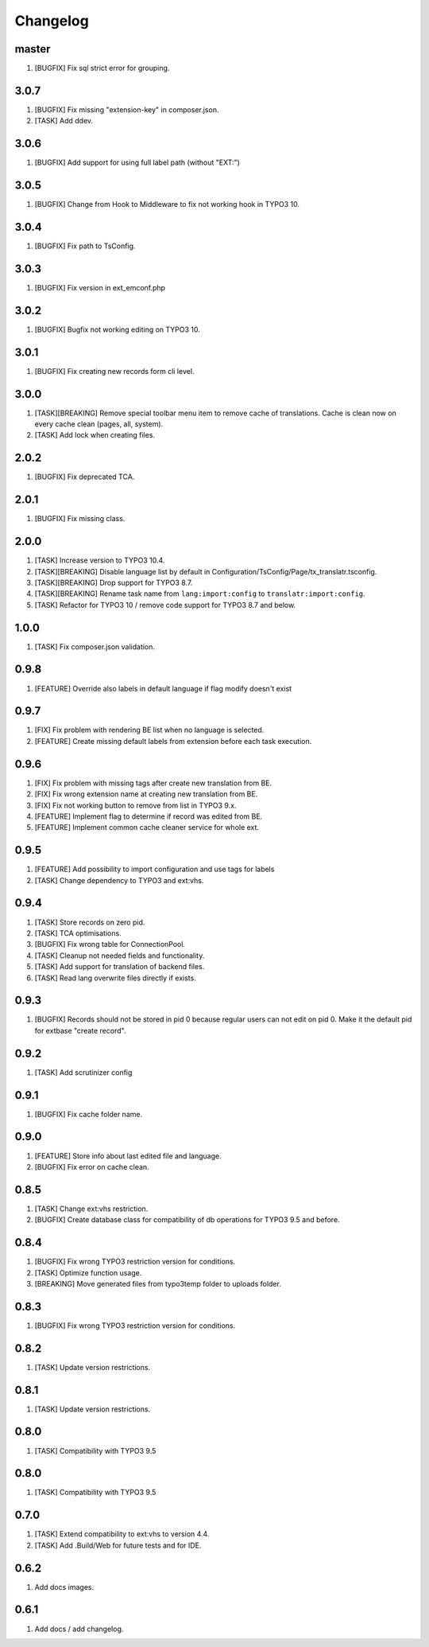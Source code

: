 Changelog
---------

master
~~~~~~

1) [BUGFIX] Fix sql strict error for grouping.

3.0.7
~~~~~

1) [BUGFIX] Fix missing "extension-key" in composer.json.
2) [TASK] Add ddev.

3.0.6
~~~~~

1) [BUGFIX] Add support for using full label path (without "EXT:")


3.0.5
~~~~~

1) [BUGFIX] Change from Hook to Middleware to fix not working hook in TYPO3 10.

3.0.4
~~~~~

1) [BUGFIX] Fix path to TsConfig.

3.0.3
~~~~~

1) [BUGFIX] Fix version in ext_emconf.php

3.0.2
~~~~~

1) [BUGFIX] Bugfix not working editing on TYPO3 10.

3.0.1
~~~~~

1) [BUGFIX] Fix creating new records form cli level.

3.0.0
~~~~~

1) [TASK][BREAKING] Remove special toolbar menu item to remove cache of translations. Cache is clean now on every cache clean (pages, all, system).
2) [TASK] Add lock when creating files.

2.0.2
~~~~~

1) [BUGFIX] Fix deprecated TCA.

2.0.1
~~~~~

1) [BUGFIX] Fix missing class.

2.0.0
~~~~~

1) [TASK] Increase version to TYPO3 10.4.
2) [TASK][BREAKING] Disable language list by default in Configuration/TsConfig/Page/tx_translatr.tsconfig.
3) [TASK][BREAKING] Drop support for TYPO3 8.7.
4) [TASK][BREAKING] Rename task name from ``lang:import:config`` to ``translatr:import:config``.
5) [TASK] Refactor for TYPO3 10 / remove code support for TYPO3 8.7 and below.

1.0.0
~~~~~

1) [TASK] Fix composer.json validation.

0.9.8
~~~~~

1) [FEATURE] Override also labels in default language if flag modify doesn't exist

0.9.7
~~~~~

1) [FIX] Fix problem with rendering BE list when no language is selected.
2) [FEATURE] Create missing default labels from extension before each task execution.

0.9.6
~~~~~

1) [FIX] Fix problem with missing tags after create new translation from BE.
2) [FIX] Fix wrong extension name at creating new translation from BE.
3) [FIX] Fix not working button to remove from list in TYPO3 9.x.
4) [FEATURE] Implement flag to determine if record was edited from BE.
5) [FEATURE] Implement common cache cleaner service for whole ext.

0.9.5
~~~~~

1) [FEATURE] Add possibility to import configuration and use tags for labels
2) [TASK] Change dependency to TYPO3 and ext:vhs.

0.9.4
~~~~~
1) [TASK] Store records on zero pid.
2) [TASK] TCA optimisations.
3) [BUGFIX] Fix wrong table for ConnectionPool.
4) [TASK] Cleanup not needed fields and functionality.
5) [TASK] Add support for translation of backend files.
6) [TASK] Read lang overwrite files directly if exists.

0.9.3
~~~~~
1) [BUGFIX] Records should not be stored in pid 0 because regular users can not edit on pid 0.
   Make it the default pid for extbase "create record".

0.9.2
~~~~~
1) [TASK] Add scrutinizer config

0.9.1
~~~~~
1) [BUGFIX] Fix cache folder name.

0.9.0
~~~~~
1) [FEATURE] Store info about last edited file and language.
2) [BUGFIX] Fix error on cache clean.

0.8.5
~~~~~
1) [TASK] Change ext:vhs restriction.
2) [BUGFIX] Create database class for compatibility of db operations for TYPO3 9.5 and before.

0.8.4
~~~~~
1) [BUGFIX] Fix wrong TYPO3 restriction version for conditions.
2) [TASK] Optimize function usage.
3) [BREAKING] Move generated files from typo3temp folder to uploads folder.

0.8.3
~~~~~
1) [BUGFIX] Fix wrong TYPO3 restriction version for conditions.

0.8.2
~~~~~
1) [TASK] Update version restrictions.

0.8.1
~~~~~
1) [TASK] Update version restrictions.

0.8.0
~~~~~
1) [TASK] Compatibility with TYPO3 9.5

0.8.0
~~~~~
1) [TASK] Compatibility with TYPO3 9.5

0.7.0
~~~~~
1) [TASK] Extend compatibility to ext:vhs to version 4.4.
2) [TASK] Add .Build/Web for future tests and for IDE.

0.6.2
~~~~~
1) Add docs images.

0.6.1
~~~~~
1) Add docs / add changelog.
